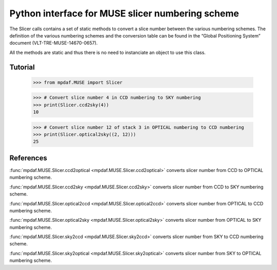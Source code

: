 Python interface for MUSE slicer numbering scheme
*************************************************

The Slicer calls contains a set of static methods to convert a 
slice number between the various numbering schemes. The definition
of the various numbering schemes and the conversion table can be 
found in the “Global Positioning System” document (VLT-TRE-MUSE-14670-0657).

All the methods are static and thus there is no need to instanciate an object
to use this class.


Tutorial
========

  >>> from mpdaf.MUSE import Slicer

  >>> # Convert slice number 4 in CCD numbering to SKY numbering
  >>> print(Slicer.ccd2sky(4))
  10

  >>> # Convert slice number 12 of stack 3 in OPTICAL numbering to CCD numbering
  >>> print(Slicer.optical2sky((2, 12)))
  25


References
==========

:func:`mpdaf.MUSE.Slicer.ccd2optical <mpdaf.MUSE.Slicer.ccd2optical>` converts slicer number from CCD to OPTICAL numbering scheme. 

:func:`mpdaf.MUSE.Slicer.ccd2sky <mpdaf.MUSE.Slicer.ccd2sky>` converts slicer number from CCD to SKY numbering scheme. 

:func:`mpdaf.MUSE.Slicer.optical2ccd <mpdaf.MUSE.Slicer.optical2ccd>` converts slicer number from OPTICAL to CCD numbering scheme. 

:func:`mpdaf.MUSE.Slicer.optical2sky <mpdaf.MUSE.Slicer.optical2sky>` converts slicer number from OPTICAL to SKY numbering scheme. 

:func:`mpdaf.MUSE.Slicer.sky2ccd <mpdaf.MUSE.Slicer.sky2ccd>` converts slicer number from SKY to CCD numbering scheme. 

:func:`mpdaf.MUSE.Slicer.sky2optical <mpdaf.MUSE.Slicer.sky2optical>` converts slicer number from SKY to OPTICAL numbering scheme. 


